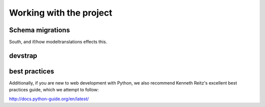 Working with the project
========================


Schema migrations
-----------------

South, and if/how modeltranslations effects this.



devstrap
--------

best practices
--------------

Additionally, if you are new to web development with Python, we also recommend Kenneth Reitz's excellent best practices guide, which we attempt to follow:

http://docs.python-guide.org/en/latest/

